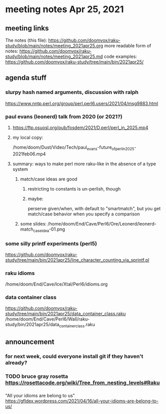 * meeting notes Apr 25, 2021
** meeting links
The notes (this file):
https://github.com/doomvox/raku-study/blob/main/notes/meeting_2021apr25.org
more readable form of notes:
https://github.com/doomvox/raku-study/blob/main/notes/meeting_2021apr25.md
code examples:
https://github.com/doomvox/raku-study/tree/main/bin/2021apr25/

** agenda stuff
*** slurpy hash named arguments, discussion with ralph
https://www.nntp.perl.org/group/perl.perl6.users/2021/04/msg9883.html 

*** paul evans (leonerd) talk from 2020 (or 2021?)
**** https://ftp.osuosl.org/pub/fosdem/2021/D.perl/perl_in_2025.mp4
**** my local copy:
/home/doom/Dust/Video/Tech/paul_evans-future_of_perl_in_2025-2021feb06.mp4
**** summary: ways to make perl more raku-like in the absence of a type system
***** match/case ideas are good
****** restricting to constants is un-perlish, though
****** maybe:  
perserve given/when, with default to "smartmatch",
but you get match/case behavior when you specify a comparison
***** some slides: /home/doom/End/Cave/Perl6/Ore/Leonerd/leonerd-match_case_idea-01.png

*** some silly printf experiments (perl5)
https://github.com/doomvox/raku-study/tree/main/bin/2021apr25/line_character_counting_via_sprintf.pl

*** raku idioms
/home/doom/End/Cave/Ice/Xtal/Perl6/idioms.org

*** data container class
https://github.com/doomvox/raku-study/tree/main/bin/2021apr25/data_container_class.raku
/home/doom/End/Cave/Perl6/Wall/raku-study/bin/2021apr25/data_container_class.raku

** announcement
*** for next week, could everyone install git if they haven't already?
*** TODO bruce gray rosetta  https://rosettacode.org/wiki/Tree_from_nesting_levels#Raku 

*** 
"All your idioms are belong to us" https://gfldex.wordpress.com/2021/04/16/all-your-idioms-are-belong-to-us/
